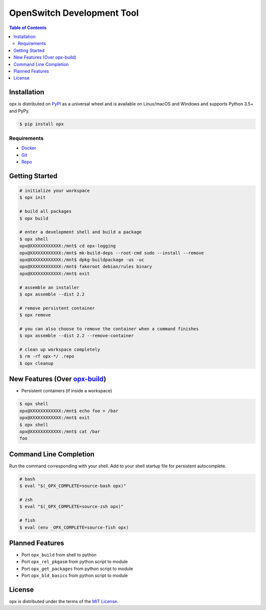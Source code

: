 OpenSwitch Development Tool
===========================

.. contents:: **Table of Contents**
    :backlinks: none

Installation
------------

opx is distributed on `PyPI <https://pypi.org>`_ as a universal
wheel and is available on Linux/macOS and Windows and supports
Python 3.5+ and PyPy.

.. code-block:: bash

    $ pip install opx

Requirements
~~~~~~~~~~~~

- `Docker <https://docs.docker.com/engine/installation/>`_
- `Git <https://git-scm.com/>`_
- `Repo <https://source.android.com/setup/downloading#installing-repo>`_

Getting Started
---------------

.. code-block:: bash

    # initialize your workspace
    $ opx init

    # build all packages
    $ opx build

    # enter a development shell and build a package
    $ opx shell
    opx@XXXXXXXXXXXX:/mnt$ cd opx-logging
    opx@XXXXXXXXXXXX:/mnt$ mk-build-deps --root-cmd sudo --install --remove
    opx@XXXXXXXXXXXX:/mnt$ dpkg-buildpackage -us -uc
    opx@XXXXXXXXXXXX:/mnt$ fakeroot debian/rules binary
    opx@XXXXXXXXXXXX:/mnt$ exit

    # assemble an installer
    $ opx assemble --dist 2.2

    # remove persistent container
    $ opx remove

    # you can also choose to remove the container when a command finishes
    $ opx assemble --dist 2.2 --remove-container

    # clean up workspace completely
    $ rm -rf opx-*/ .repo
    $ opx cleanup

New Features (Over `opx-build <https://github.com/open-switch/opx-build>`_)
---------------------------------

* Persistent containers (if inside a workspace)

.. code-block:: bash

    $ opx shell
    opx@XXXXXXXXXXXX:/mnt$ echo foo > /bar
    opx@XXXXXXXXXXXX:/mnt$ exit
    $ opx shell
    opx@XXXXXXXXXXXX:/mnt$ cat /bar
    foo

Command Line Completion
-----------------------

Run the command corresponding with your shell. Add to your shell startup file for persistent autocomplete.

.. code-block:: bash

    # bash
    $ eval "$(_OPX_COMPLETE=source-bash opx)"

    # zsh
    $ eval "$(_OPX_COMPLETE=source-zsh opx)"

    # fish
    $ eval (env _OPX_COMPLETE=source-fish opx)

Planned Features
----------------

* Port ``opx_build`` from shell to python
* Port ``opx_rel_pkgasm`` from python script to module
* Port ``opx_get_packages`` from python script to module
* Port ``opx_bld_basics`` from python script to module

License
-------

opx is distributed under the terms of the
`MIT License <https://choosealicense.com/licenses/mit>`_.
